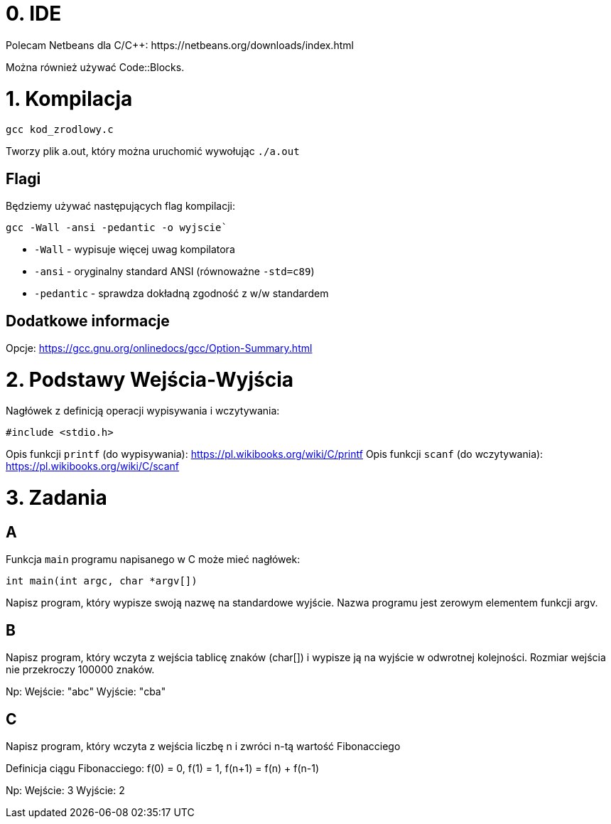 # 0. IDE
Polecam Netbeans dla C/C++: https://netbeans.org/downloads/index.html

Można również używać Code::Blocks.

# 1. Kompilacja
```bash
gcc kod_zrodlowy.c
```

Tworzy plik a.out, który można uruchomić wywołując `./a.out`


## Flagi
Będziemy używać następujących flag kompilacji:
```bash
gcc -Wall -ansi -pedantic -o wyjscie`
```

* `-Wall` - wypisuje więcej uwag kompilatora
* `-ansi` - oryginalny standard ANSI (równoważne `-std=c89`)
* `-pedantic` - sprawdza dokładną zgodność z w/w standardem



## Dodatkowe informacje
Opcje: https://gcc.gnu.org/onlinedocs/gcc/Option-Summary.html

# 2. Podstawy Wejścia-Wyjścia
Nagłówek z definicją operacji wypisywania i wczytywania:
```c
#include <stdio.h>
```

Opis funkcji `printf` (do wypisywania): https://pl.wikibooks.org/wiki/C/printf
Opis funkcji `scanf` (do wczytywania): https://pl.wikibooks.org/wiki/C/scanf

# 3. Zadania
## A
Funkcja `main` programu napisanego w C może mieć nagłówek:
```c
int main(int argc, char *argv[])
```
Napisz program, który wypisze swoją nazwę na standardowe wyjście.
Nazwa programu jest zerowym elementem funkcji argv.


## B
Napisz program, który wczyta z wejścia tablicę znaków (char[]) i wypisze ją na wyjście w
odwrotnej kolejności.
Rozmiar wejścia nie przekroczy 100000 znaków.

Np:
Wejście:
"abc"
Wyjście:
"cba"

## C
Napisz program, który wczyta z wejścia liczbę n i zwróci n-tą wartość Fibonacciego

Definicja ciągu Fibonacciego:
f(0) = 0, f(1) = 1, f(n+1) = f(n) + f(n-1)

Np:
Wejście:
3
Wyjście:
2
